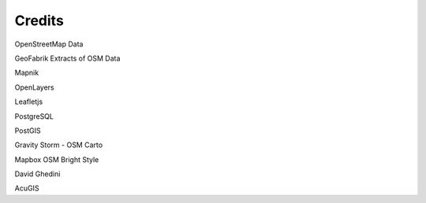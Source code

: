 ========
Credits
========

OpenStreetMap Data

GeoFabrik Extracts of OSM Data

Mapnik

OpenLayers

Leafletjs

PostgreSQL

PostGIS

Gravity Storm - OSM Carto

Mapbox OSM Bright Style

David Ghedini

AcuGIS
